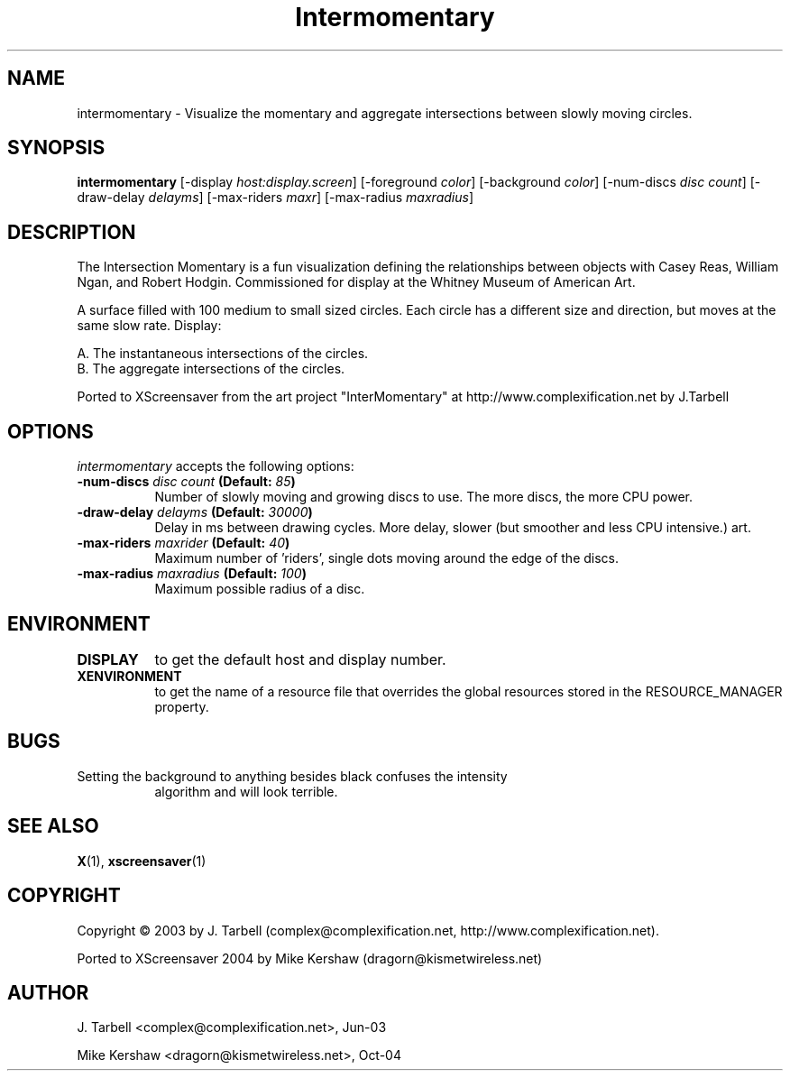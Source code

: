 .TH Intermomentary 1 "08-Oct-04" "X Version 11"
.SH NAME
intermomentary - Visualize the momentary and aggregate intersections 
between slowly moving circles.
.SH SYNOPSIS
.B intermomentary
[\-display \fIhost:display.screen\fP]
[\-foreground \fIcolor\fP]
[\-background \fIcolor\fP]
[\-num\-discs \fIdisc count\fP]
[\-draw\-delay \fIdelayms\fP]
[\-max\-riders \fImaxr\fP]
[\-max\-radius \fImaxradius\fP]
.SH DESCRIPTION
The Intersection Momentary is a fun visualization defining the relationships 
between objects with Casey Reas, William Ngan, and Robert Hodgin. Commissioned 
for display at the Whitney Museum of American Art.

A surface filled with 100 medium to small sized circles. Each circle has a 
different size and direction, but moves at the same slow rate. Display:

    A. The instantaneous intersections of the circles.
    B. The aggregate intersections of the circles.

Ported to XScreensaver from the art project "InterMomentary" at
http://www.complexification.net by J.Tarbell
.SH OPTIONS
.I intermomentary
accepts the following options:
.TP 8
.B \-num\-discs \fIdisc count\fP (Default: \fI85\fP)
Number of slowly moving and growing discs to use.  The more discs, 
the more CPU power.
.TP 8
.B \-draw\-delay \fIdelayms\fP (Default: \fI30000\fP)
Delay in ms between drawing cycles.  More delay, slower (but smoother 
and less CPU intensive.)
art.
.TP 8
.B \-max\-riders \fImaxrider\fP (Default: \fI40\fP)
Maximum number of 'riders', single dots moving around the edge of the discs.
.TP 8
.B \-max\-radius \fImaxradius\fP (Default: \fI100\fP)
Maximum possible radius of a disc.
.TP 8
.SH ENVIRONMENT
.PP
.TP 8
.B DISPLAY
to get the default host and display number.
.TP 8
.B XENVIRONMENT
to get the name of a resource file that overrides the global
resources stored in the RESOURCE_MANAGER property.
.TP8
.SH BUGS
.PP
.TP 8
Setting the background to anything besides black confuses the intensity 
algorithm and will look terrible.
.SH SEE ALSO
.BR X (1),
.BR xscreensaver (1)
.SH COPYRIGHT
Copyright \(co 2003 by J. Tarbell
(complex@complexification.net, http://www.complexification.net).

Ported to XScreensaver 2004 by Mike Kershaw (dragorn@kismetwireless.net)
.SH AUTHOR
J. Tarbell <complex@complexification.net>, Jun-03

Mike Kershaw <dragorn@kismetwireless.net>, Oct-04
